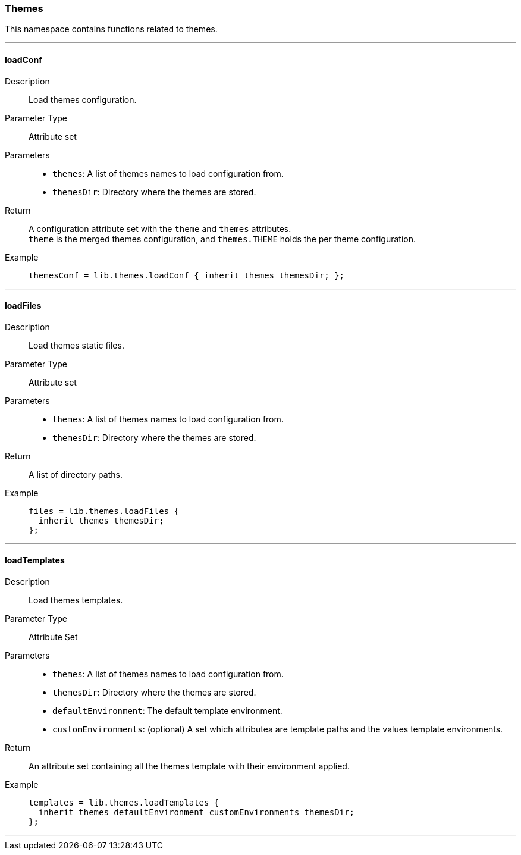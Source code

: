 === Themes

This namespace contains functions related to themes.

:sectnums!:

---

[[lib.themes.loadConf]]
==== loadConf

Description::: Load themes configuration.
Parameter Type::: Attribute set
Parameters:::
  * `themes`: A list of themes names to load configuration from.
  * `themesDir`: Directory where the themes are stored.
Return::: A configuration attribute set with the `theme` and `themes` attributes. +
`theme` is the merged themes configuration, and `themes.THEME` holds the per theme configuration.
Example:::

+
[source, nix]
----
themesConf = lib.themes.loadConf { inherit themes themesDir; };
----

---

[[lib.themes.loadFiles]]
==== loadFiles 

Description::: Load themes static files.
Parameter Type::: Attribute set
Parameters:::
  * `themes`: A list of themes names to load configuration from.
  * `themesDir`: Directory where the themes are stored.
Return::: A list of directory paths. 
Example:::

+
[source, nix]
----
files = lib.themes.loadFiles {
  inherit themes themesDir;
};
----

---

[[lib.themes.loadTemplates]]
==== loadTemplates 

Description::: Load themes templates.
Parameter Type::: Attribute Set
Parameters:::
  * `themes`: A list of themes names to load configuration from.
  * `themesDir`: Directory where the themes are stored.
  * `defaultEnvironment`: The default template environment.
  * `customEnvironments`: (optional) A set which attributea are template paths and the values template environments.
Return::: An attribute set containing all the themes template with their environment applied. 
Example:::

+
[source, nix]
----
templates = lib.themes.loadTemplates {
  inherit themes defaultEnvironment customEnvironments themesDir;
};
----

---

:sectnums:
